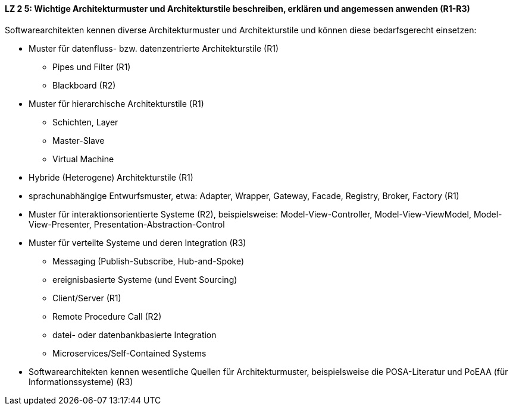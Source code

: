 ==== LZ 2 5: Wichtige Architekturmuster und Architekturstile beschreiben, erklären und angemessen anwenden (R1-R3)

Softwarearchitekten kennen diverse Architekturmuster und Architekturstile und können diese bedarfsgerecht einsetzen:

* Muster für datenfluss- bzw. datenzentrierte Architekturstile (R1)
** Pipes und Filter (R1)
** Blackboard (R2)
* Muster für hierarchische Architekturstile (R1)
** Schichten, Layer
** Master-Slave
** Virtual Machine
* Hybride (Heterogene) Architekturstile (R1)
* sprachunabhängige Entwurfsmuster, etwa: Adapter, Wrapper, Gateway, Facade, Registry, Broker, Factory (R1)
* Muster für interaktionsorientierte Systeme (R2), beispielsweise: Model-View-Controller, Model-View-ViewModel, Model-View-Presenter, Presentation-Abstraction-Control
* Muster für verteilte Systeme und deren Integration (R3)
** Messaging (Publish-Subscribe, Hub-and-Spoke)
** ereignisbasierte Systeme (und Event Sourcing)
** Client/Server (R1)
** Remote Procedure Call (R2)
** datei- oder datenbankbasierte Integration
** Microservices/Self-Contained Systems

* Softwarearchitekten kennen wesentliche Quellen für Architekturmuster, beispielsweise die POSA-Literatur und PoEAA (für Informationssysteme) (R3)
